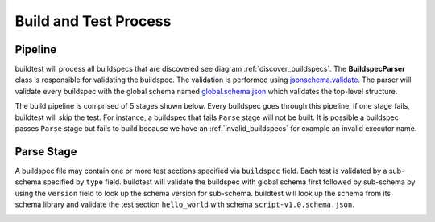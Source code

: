 Build and Test Process
======================

Pipeline
---------

buildtest will process all buildspecs that are discovered see diagram :ref:`discover_buildspecs`.
The **BuildspecParser** class is responsible for validating the buildspec. The
validation is performed using `jsonschema.validate <https://python-jsonschema.readthedocs.io/en/stable/validate/#jsonschema.validate>`_.
The parser will validate every buildspec with the global schema named `global.schema.json <https://github.com/buildtesters/buildtest/blob/gh-pages/pages/schemas/global.schema.json>`_
which validates the top-level structure.

The build pipeline is comprised of 5 stages shown below. Every buildspec goes
through this pipeline, if one stage fails, buildtest will skip the test. For instance,
a buildspec that fails ``Parse`` stage will not be built. It is possible a
buildspec passes ``Parse`` stage but fails to build because we have an :ref:`invalid_buildspecs`
for example an invalid executor name.

.. image:: _static/GeneralPipeline.jpg

.. _parse_stage:

Parse Stage
------------

A buildspec file may contain one or more test sections specified via ``buildspec``
field. Each test is validated by a sub-schema specified by ``type`` field.
buildtest will validate the buildspec with global schema first followed by sub-schema
by using the ``version`` field to look up the schema version for sub-schema. buildtest
will look up the schema from its schema library and validate the test section ``hello_world``
with schema ``script-v1.0.schema.json``.

.. image:: _static/ParserSchemaValidationDiagram.png